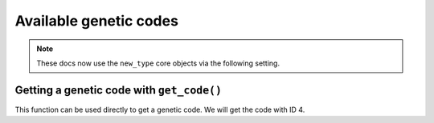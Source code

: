 .. jupyter-execute::
    :hide-code:

    import set_working_directory

***********************
Available genetic codes
***********************

.. note:: These docs now use the ``new_type`` core objects via the following setting.

    .. jupyter-execute::

        import os

        # using new types without requiring an explicit argument
        os.environ["COGENT3_NEW_TYPE"] = "1"

.. jupyter-execute::

    from cogent3 import available_codes

    available_codes()


Getting a genetic code with ``get_code()``
==========================================

This function can be used directly to get a genetic code. We will get the code with ID 4.

.. jupyter-execute::

    from cogent3 import get_code

    gc = get_code(4)
    gc

